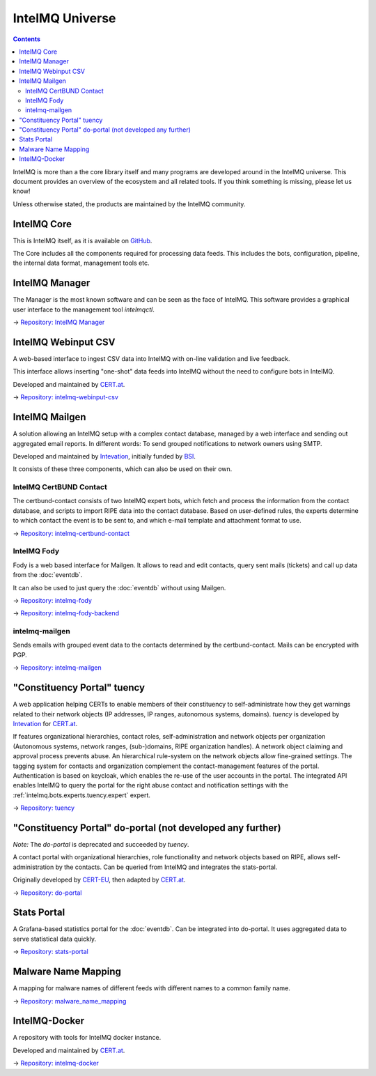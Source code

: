 ..
   SPDX-FileCopyrightText: 2019-2022 Sebastian Wagner
   SPDX-License-Identifier: AGPL-3.0-or-later

IntelMQ Universe
=================

.. contents::

IntelMQ is more than a the core library itself and many programs are developed around in the IntelMQ universe.
This document provides an overview of the ecosystem and all related tools. If you think something is missing, please let us know!

Unless otherwise stated, the products are maintained by the IntelMQ community.

IntelMQ Core
------------

This is IntelMQ itself, as it is available on `GitHub <https://github.com/certtools/intelmq>`_.

The Core includes all the components required for processing data feeds.
This includes the bots, configuration, pipeline, the internal data format, management tools etc.

IntelMQ Manager
---------------

The Manager is the most known software and can be seen as the face of IntelMQ.
This software provides a graphical user interface to the management tool `intelmqctl`.

→ `Repository: IntelMQ Manager <https://github.com/certtools/intelmq-manager/>`_

.. image:: /_static/intelmq-manager/landing_page.png
   :alt: IntelMQ Manager Landing page

IntelMQ Webinput CSV
--------------------

A web-based interface to ingest CSV data into IntelMQ with on-line validation and live feedback.

This interface allows inserting "one-shot" data feeds into IntelMQ without the need to configure bots in IntelMQ.

Developed and maintained by `CERT.at <https://cert.at>`_.

→ `Repository: intelmq-webinput-csv <https://github.com/certat/intelmq-webinput-csv>`_

.. image:: https://raw.githubusercontent.com/certat/intelmq-webinput-csv/c20413a401c2077140dd17fb7651db1132fde648/docs/images/screenshot.png
   :alt: IntelMQ Webinput CSV Preview page

IntelMQ Mailgen
------------------

A solution allowing an IntelMQ setup with a complex contact database,
managed by a web interface and sending out aggregated email reports.
In different words: To send grouped notifications to network owners using SMTP.

Developed and maintained by `Intevation <https://intevation.de>`_, initially funded by `BSI <http://bsi.bund.de/>`_.

It consists of these three components, which can also be used on their own.

IntelMQ CertBUND Contact
^^^^^^^^^^^^^^^^^^^^^^^^

The certbund-contact consists of two IntelMQ expert bots, which fetch and process the information from the contact database, and scripts to import RIPE data into the contact database.
Based on user-defined rules, the experts determine to which contact the event is to be sent to, and which e-mail template and attachment format to use.

→ `Repository: intelmq-certbund-contact <https://github.com/Intevation/intelmq-certbund-contact>`_

IntelMQ Fody
^^^^^^^^^^^^

Fody is a web based interface for Mailgen.
It allows to read and edit contacts, query sent mails (tickets) and call up data from the :doc:`eventdb`.

It can also be used to just query the :doc:`eventdb` without using Mailgen.

.. image:: https://raw.githubusercontent.com/Intevation/intelmq-fody/6e41b836d0a2c350a5f2c5c95a4b3be4d3f46027/docs/images/landing_page.png
   :alt: IntelMQ Fody Dashboard

→ `Repository: intelmq-fody <https://github.com/Intevation/intelmq-fody>`_

→ `Repository: intelmq-fody-backend <https://github.com/Intevation/intelmq-fody-backend>`_

intelmq-mailgen
^^^^^^^^^^^^^^^

Sends emails with grouped event data to the contacts determined by the certbund-contact.
Mails can be encrypted with PGP.

→ `Repository: intelmq-mailgen <https://github.com/Intevation/intelmq-mailgen>`_


"Constituency Portal" tuency
----------------------------

A web application helping CERTs to enable members of their constituency
to self-administrate how they get warnings related to their network objects
(IP addresses, IP ranges, autonomous systems, domains).
*tuency* is developed by `Intevation <https://intevation.de/>`_ for
`CERT.at <https://cert.at>`_.

If features organizational hierarchies, contact roles, self-administration
and network objects per organization (Autonomous systems, network ranges,
(sub-)domains, RIPE organization handles). A network object claiming and
approval process prevents abuse.
An hierarchical rule-system on the network objects allow fine-grained settings.
The tagging system for contacts and organization complement the
contact-management features of the portal.
Authentication is based on keycloak, which enables the re-use of the user
accounts in the portal.
The integrated API enables IntelMQ to query the portal for the right abuse
contact and notification settings with the
:ref:`intelmq.bots.experts.tuency.expert` expert.

.. image:: https://gitlab.com/intevation/tuency/tuency/-/raw/64b95ec0/docs/images/netobjects.png
   :alt: Tuency Netobjects Overview

→ `Repository: tuency <https://gitlab.com/Intevation/tuency/tuency>`_


"Constituency Portal" do-portal (not developed any further)
-----------------------------------------------------------

*Note:* The *do-portal* is deprecated and succeeded by *tuency*.

A contact portal with organizational hierarchies, role functionality and network objects based on RIPE, allows self-administration by the contacts.
Can be queried from IntelMQ and integrates the stats-portal.

Originally developed by `CERT-EU <https://cert.europa.eu/>`_, then adapted by `CERT.at <https://cert.at>`_.

→ `Repository: do-portal <https://github.com/certat/do-portal>`_

Stats Portal
------------

A Grafana-based statistics portal for the :doc:`eventdb`. Can be integrated into do-portal.
It uses aggregated data to serve statistical data quickly.

.. image:: https://raw.githubusercontent.com/certtools/stats-portal/38515266aabdf661a0b4becd8e921b03f32429fa/architecture-overview-stats-portal-screen.png
   :alt: Stats Portal Architecture

→ `Repository: stats-portal <https://github.com/certtools/stats-portal>`_

Malware Name Mapping
--------------------

A mapping for malware names of different feeds with different names to a common family name.

→ `Repository: malware_name_mapping <https://github.com/certtools/malware_name_mapping>`_

IntelMQ-Docker
--------------

A repository with tools for IntelMQ docker instance.

Developed and maintained by `CERT.at <https://cert.at>`_.

→ `Repository: intelmq-docker <https://github.com/certat/intelmq-docker>`_
